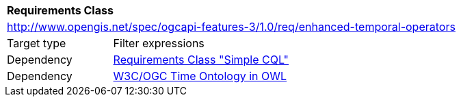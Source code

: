 [[rc_enhanced-temporal-operators]]
[cols="1,4",width="90%"]
|===
2+|*Requirements Class*
2+|http://www.opengis.net/spec/ogcapi-features-3/1.0/req/enhanced-temporal-operators
|Target type |Filter expressions
|Dependency |<<rc_simple-cql,Requirements Class "Simple CQL">>
|Dependency |<<owl-time,W3C/OGC Time Ontology in OWL>>
|===
